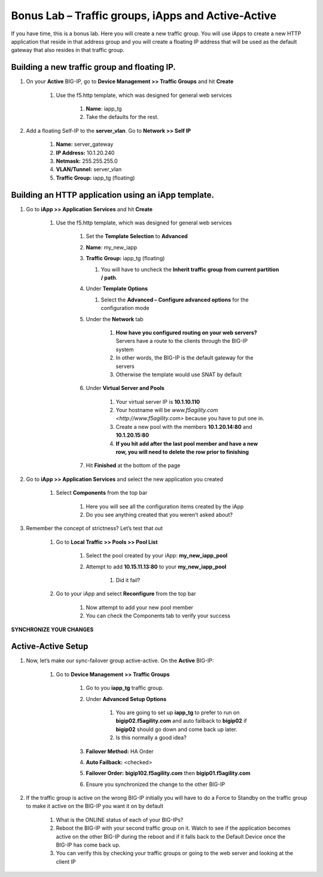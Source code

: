 Bonus Lab – Traffic groups, iApps and Active-Active
===================================================

If you have time, this is a bonus lab. Here you will create a new
traffic group. You will use iApps to create a new HTTP application that
reside in that address group and you will create a floating IP address
that will be used as the default gateway that also resides in that
traffic group.

Building a new traffic group and floating IP.
~~~~~~~~~~~~~~~~~~~~~~~~~~~~~~~~~~~~~~~~~~~~~

#. On your **Active** BIG-IP, go to **Device Management >> Traffic Groups** and hit **Create**

    #. Use the f5.http template, which was designed for general web services

        #.  **Name**: iapp_tg
      
        #.  Take the defaults for the rest.

#. Add a floating Self-IP to the **server_vlan**. Go to **Network >> Self IP**

    #. **Name:**  server_gateway
    
    #. **IP Address:**  10.1.20.240
    
    #. **Netmask:**  255.255.255.0
    
    #. **VLAN/Tunnel:**  server_vlan
    
    #. **Traffic Group:**  iapp_tg (floating)

Building an HTTP application using an iApp template.
~~~~~~~~~~~~~~~~~~~~~~~~~~~~~~~~~~~~~~~~~~~~~~~~~~~~

#. Go to **iApp >> Application** **Services** and hit **Create**

    #. Use the f5.http template, which was designed for general web services
   
        #.  Set the **Template Selection** to **Advanced**
        
        #.  **Name**: my_new_iapp
        
        #.  **Traffic Group:** iapp_tg (floating)
      
            #. You will have to uncheck the **Inherit traffic group from current partition / path**.
         
        #.  Under **Template Options**
      
            #. Select the **Advanced – Configure advanced options** for the configuration mode
         
        #. Under the **Network** tab
      
            #. **How have you configured routing on your web servers?** Servers have a route to the clients through the BIG-IP system
         
            #. In other words, the BIG-IP is the default gateway for the servers
            
            #. Otherwise the template would use SNAT by default
            
        #. Under **Virtual Server and Pools**
      
            #. Your virtual server IP is **10.1.10.110**
         
            #. Your hostname will be `www.f5agility.com <http://www.f5agility.com>` because you have to put one in.
         
            #. Create a new pool with the members **10.1.20.14:80** and **10.1.20.15:80**
         
            #. **If you hit add after the last pool member and have a new row, you will need to delete the row prior to finishing**
            
        #. Hit **Finished** at the bottom of the page

#. Go to **iApp >> Application Services** and select the new application you created

    #. Select **Components** from the top bar
   
        #. Here you will see all the configuration items created by the iApp
      
        #. Do you see anything created that you weren’t asked about?

#. Remember the concept of strictness? Let’s test that out

    #. Go to **Local Traffic >> Pools >> Pool List**
   
        #. Select the pool created by your iApp: **my_new_iapp_pool**
      
        #. Attempt to add **10.15.11.13:80** to your **my_new_iapp_pool**
      
            #. Did it fail?
         
    #. Go to your iApp and select **Reconfigure** from the top bar
   
        #. Now attempt to add your new pool member
      
        #. You can check the Components tab to verify your success

**SYNCHRONIZE YOUR CHANGES**

Active-Active Setup
~~~~~~~~~~~~~~~~~~~

#. Now, let’s make our sync-failover group active-active. On the **Active** BIG-IP:

    #. Go to **Device Management >> Traffic Groups**
   
        #. Go to you **iapp_tg** traffic group.
      
        #. Under **Advanced Setup Options**
      
            #. You are going to set up **iapp_tg** to prefer to run on **bigip02.f5agility.com** and auto failback to **bigip02** if **bigip02** should go down and come back up later.
         
            #. Is this normally a good idea?

        #. **Failover Method:** HA Order
      
        #. **Auto Failback:** <checked>
      
        #. **Failover Order:** **bigip102.f5agility.com** then **bigip01.f5agility.com**
      
        #. Ensure you synchronized the change to the other BIG-IP

#. If the traffic group is active on the wrong BIG-IP initially you will have to do a Force to Standby on the traffic group to make it active on the BIG-IP you want it on by default

    #. What is the ONLINE status of each of your BIG-IPs?
   
    #. Reboot the BIG-IP with your second traffic group on it. Watch to see if the application becomes active on the other BIG-IP during the reboot and if it falls back to the Default Device once the BIG-IP has come back up.
   
    #. You can verify this by checking your traffic groups or going to the web server and looking at the client IP
